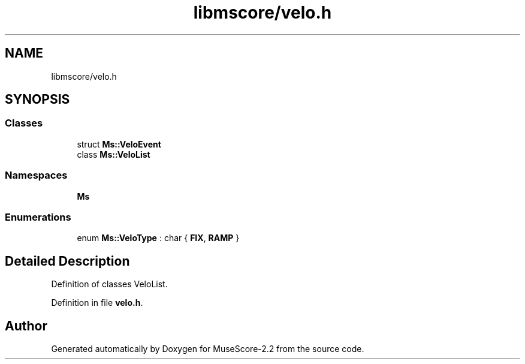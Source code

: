 .TH "libmscore/velo.h" 3 "Mon Jun 5 2017" "MuseScore-2.2" \" -*- nroff -*-
.ad l
.nh
.SH NAME
libmscore/velo.h
.SH SYNOPSIS
.br
.PP
.SS "Classes"

.in +1c
.ti -1c
.RI "struct \fBMs::VeloEvent\fP"
.br
.ti -1c
.RI "class \fBMs::VeloList\fP"
.br
.in -1c
.SS "Namespaces"

.in +1c
.ti -1c
.RI " \fBMs\fP"
.br
.in -1c
.SS "Enumerations"

.in +1c
.ti -1c
.RI "enum \fBMs::VeloType\fP : char { \fBFIX\fP, \fBRAMP\fP }"
.br
.in -1c
.SH "Detailed Description"
.PP 
Definition of classes VeloList\&. 
.PP
Definition in file \fBvelo\&.h\fP\&.
.SH "Author"
.PP 
Generated automatically by Doxygen for MuseScore-2\&.2 from the source code\&.
